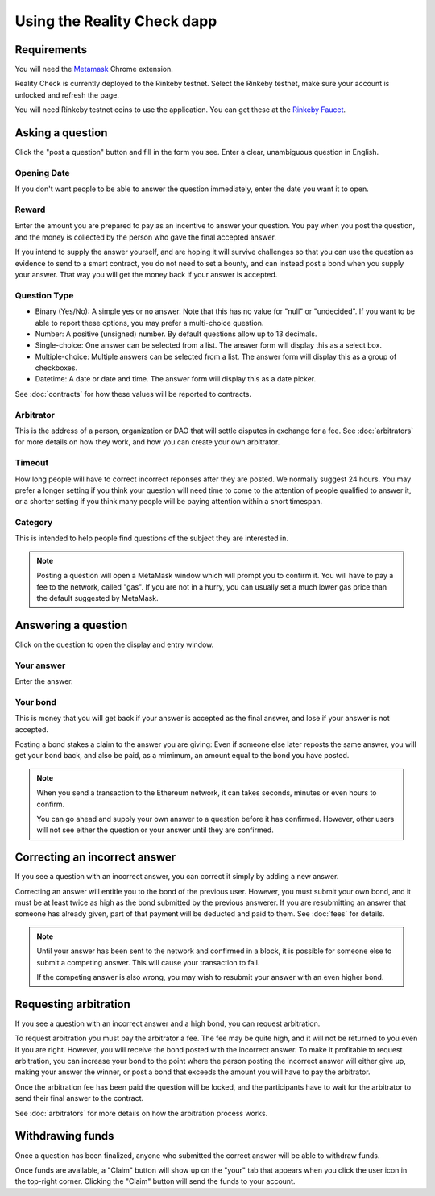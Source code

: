 Using the Reality Check dapp
============================

Requirements
------------

You will need the Metamask_ Chrome extension. 

Reality Check is currently deployed to the Rinkeby testnet. Select the Rinkeby testnet, make sure your account is unlocked and refresh the page. 

You will need Rinkeby testnet coins to use the application. You can get these at the `Rinkeby Faucet`_.

.. _Metamask: http://metamask.io/
.. _`Rinkeby Faucet`: https://faucet.rinkeby.io/


Asking a question
-----------------

Click the "post a question" button and fill in the form you see. Enter a clear, unambiguous question in English. 

Opening Date
~~~~~~~~~~~~

If you don't want people to be able to answer the question immediately, enter the date you want it to open.

Reward
~~~~~~~~~~
Enter the amount you are prepared to pay as an incentive to answer your question. You pay when you post the question, and the money is collected by the person who gave the final accepted answer.

If you intend to supply the answer yourself, and are hoping it will survive challenges so that you can use the question as evidence to send to a smart contract, you do not need to set a bounty, and can instead post a bond when you supply your answer. That way you will get the money back if your answer is accepted.

Question Type
~~~~~~~~~~~~~
* Binary (Yes/No): A simple yes or no answer. Note that this has no value for "null" or "undecided". If you want to be able to report these options, you may prefer a multi-choice question.
* Number: A positive (unsigned) number. By default questions allow up to 13 decimals. 
* Single-choice: One answer can be selected from a list. The answer form will display this as a select box.
* Multiple-choice: Multiple answers can be selected from a list. The answer form will display this as a group of checkboxes.
* Datetime: A date or date and time. The answer form will display this as a date picker.

See :doc:`contracts` for how these values will be reported to contracts.


Arbitrator
~~~~~~~~~~
This is the address of a person, organization or DAO that will settle disputes in exchange for a fee. See :doc:`arbitrators` for more details on how they work, and how you can create your own arbitrator.

Timeout
~~~~~~~
How long people will have to correct incorrect reponses after they are posted. We normally suggest 24 hours. You may prefer a longer setting if you think your question will need time to come to the attention of people qualified to answer it, or a shorter setting if you think many people will be paying attention within a short timespan. 

Category
~~~~~~~~
This is intended to help people find questions of the subject they are interested in.

.. note:: Posting a question will open a MetaMask window which will prompt you to confirm it. 
          You will have to pay a fee to the network, called "gas". 
          If you are not in a hurry, you can usually set a much lower gas price than the default suggested by MetaMask.

Answering a question
--------------------

Click on the question to open the display and entry window.

Your answer
~~~~~~~~~~~

Enter the answer. 

Your bond
~~~~~~~~~

This is money that you will get back if your answer is accepted as the final answer, and lose if your answer is not accepted. 

Posting a bond stakes a claim to the answer you are giving: Even if someone else later reposts the same answer, you will get your bond back, and also be paid, as a mimimum, an amount equal to the bond you have posted.

.. note:: When you send a transaction to the Ethereum network, it can takes seconds, minutes or even hours to confirm.

          You can go ahead and supply your own answer to a question before it has confirmed. However, other users will not see either the question or your answer until they are confirmed.


Correcting an incorrect answer
------------------------------

If you see a question with an incorrect answer, you can correct it simply by adding a new answer. 

Correcting an answer will entitle you to the bond of the previous user. However, you must submit your own bond, and it must be at least twice as high as the bond submitted by the previous answerer. If you are resubmitting an answer that someone has already given, part of that payment will be deducted and paid to them. See :doc:`fees` for details.

.. note:: Until your answer has been sent to the network and confirmed in a block, it is possible for someone else to submit a competing answer.
          This will cause your transaction to fail. 

          If the competing answer is also wrong, you may wish to resubmit your answer with an even higher bond.
          

Requesting arbitration
----------------------

If you see a question with an incorrect answer and a high bond, you can request arbitration. 

To request arbitration you must pay the arbitrator a fee. The fee may be quite high, and it will not be returned to you even if you are right. However, you will receive the bond posted with the incorrect answer. To make it profitable to request arbitration, you can increase your bond to the point where the person posting the incorrect answer will either give up, making your answer the winner, or post a bond that exceeds the amount you will have to pay the arbitrator.

Once the arbitration fee has been paid the question will be locked, and the participants have to wait for the arbitrator to send their final answer to the contract.


See :doc:`arbitrators` for more details on how the arbitration process works.


Withdrawing funds
-----------------

Once a question has been finalized, anyone who submitted the correct answer will be able to withdraw funds.

Once funds are available, a "Claim" button will show up on the "your" tab that appears when you click the user icon in the top-right corner. Clicking the "Claim" button will send the funds to your account.
